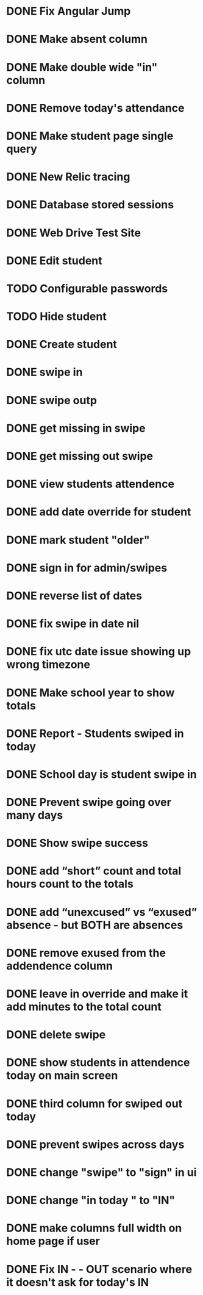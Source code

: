 * DONE Fix Angular Jump 
  CLOSED: [2015-03-26 Thu 16:15]
* DONE Make absent column
  CLOSED: [2015-04-16 Thu 07:02]
* DONE Make double wide "in" column
  CLOSED: [2015-04-16 Thu 07:02]
* DONE Remove today's attendance 
  CLOSED: [2015-04-16 Thu 07:02]
* DONE Make student page single query
CLOSED: [2015-05-13 Wed 17:47]
* DONE New Relic tracing
CLOSED: [2015-05-13 Wed 17:47]
* DONE Database stored sessions
  CLOSED: [2015-04-16 Thu 07:02]
* DONE Web Drive Test Site
  CLOSED: [2015-04-16 Thu 07:02]
* DONE Edit student
CLOSED: [2015-05-13 Wed 17:47]
* TODO Configurable passwords
* TODO Hide student
* DONE Create student
  CLOSED: [2014-12-23 Tue 12:03]
* DONE swipe in 
  CLOSED: [2014-12-23 Tue 12:31]
* DONE swipe outp
  CLOSED: [2014-12-23 Tue 12:31]
* DONE get missing in swipe
  CLOSED: [2015-01-20 Tue 07:36]
* DONE get missing out swipe
  CLOSED: [2015-01-20 Tue 07:36]
* DONE view students attendence
  CLOSED: [2015-01-03 Sat 09:51]
* DONE add date override for student
  CLOSED: [2015-01-03 Sat 12:41]
* DONE mark student "older"
  CLOSED: [2015-01-20 Tue 07:36]
* DONE sign in for admin/swipes
  CLOSED: [2015-01-03 Sat 13:51]
* DONE reverse list of dates
  CLOSED: [2015-01-03 Sat 09:52]
* DONE fix swipe in date nil
  CLOSED: [2015-01-03 Sat 09:52]
* DONE fix utc date issue showing up wrong timezone
  CLOSED: [2015-01-03 Sat 10:52]
* DONE Make school year to show totals
  CLOSED: [2015-01-03 Sat 15:43]
* DONE Report - Students swiped in today
  CLOSED: [2015-01-03 Sat 20:49]
* DONE School day is student swipe in
  CLOSED: [2015-01-08 Thu 08:11]
* DONE Prevent swipe going over many days
  CLOSED: [2015-01-13 Tue 20:16]
* DONE Show swipe success
  CLOSED: [2015-01-13 Tue 20:16]
* DONE add “short” count and total hours count to the totals
  CLOSED: [2015-02-03 Tue 07:14]
* DONE add “unexcused” vs “exused” absence - but BOTH are absences
  CLOSED: [2015-02-03 Tue 12:21]
* DONE remove exused from the addendence column
  CLOSED: [2015-02-03 Tue 12:27]
* DONE leave in override and make it add minutes to the total count
  CLOSED: [2015-02-03 Tue 07:14]
* DONE delete swipe
  CLOSED: [2015-02-04 Wed 07:17]
* DONE show students in attendence today on main screen
  CLOSED: [2015-02-05 Thu 08:06]

* DONE third column for swiped out today
  CLOSED: [2015-02-06 Fri 06:56]
* DONE prevent swipes across days
  CLOSED: [2015-02-06 Fri 06:59]
* DONE change "swipe" to "sign" in ui
  CLOSED: [2015-02-07 Sat 12:13]
* DONE change "in today " to "IN"
  CLOSED: [2015-02-07 Sat 12:13]
* DONE make columns full width on home page if user
  CLOSED: [2015-02-07 Sat 12:45]
* DONE Fix  IN - - OUT scenario where it doesn't ask for today's IN 
  CLOSED: [2015-03-26 Thu 07:09]

